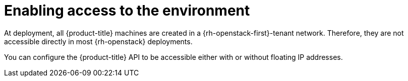 // Module included in the following assemblies:
//
// * installing/installing_openstack/installing-openstack-installer.adoc
// * installing/installing_openstack/installing-openstack-installer-custom.adoc
// * installing/installing_openstack/installing-openstack-installer-kuryr.adoc

[id="installation-osp-accessing-api_{context}"]
= Enabling access to the environment

At deployment, all {product-title} machines are created in a {rh-openstack-first}-tenant network. Therefore, they are not accessible directly in most {rh-openstack} deployments.

You can configure the {product-title} API to be accessible either with or without floating IP addresses.